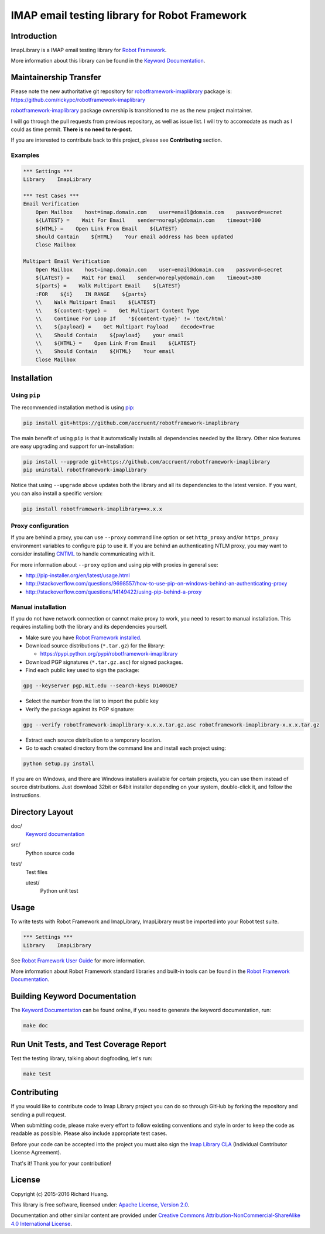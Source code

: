 IMAP email testing library for Robot Framework
==============================================

|Status| |Coverage| |Codefactor| |License|

Introduction
------------

ImapLibrary is a IMAP email testing library for `Robot Framework`_.

More information about this library can be found in the `Keyword Documentation`_.

Maintainership Transfer
-----------------------

Please note the new authoritative git repository for `robotframework-imaplibrary`_ package is:
https://github.com/rickypc/robotframework-imaplibrary

`robotframework-imaplibrary`_ package ownership is transitioned to me as the new project maintainer.

I will go through the pull requests from previous repository, as well as issue list.
I will try to accomodate as much as I could as time permit. **There is no need to re-post.**

If you are interested to contribute back to this project, please see **Contributing** section.

Examples
''''''''

.. code:: robotframework

    *** Settings ***
    Library    ImapLibrary

    *** Test Cases ***
    Email Verification
        Open Mailbox    host=imap.domain.com    user=email@domain.com    password=secret
        ${LATEST} =    Wait For Email    sender=noreply@domain.com    timeout=300
        ${HTML} =    Open Link From Email    ${LATEST}
        Should Contain    ${HTML}    Your email address has been updated
        Close Mailbox

    Multipart Email Verification
        Open Mailbox    host=imap.domain.com    user=email@domain.com    password=secret
        ${LATEST} =    Wait For Email    sender=noreply@domain.com    timeout=300
        ${parts} =    Walk Multipart Email    ${LATEST}
        :FOR    ${i}    IN RANGE    ${parts}
        \\    Walk Multipart Email    ${LATEST}
        \\    ${content-type} =    Get Multipart Content Type
        \\    Continue For Loop If    '${content-type}' != 'text/html'
        \\    ${payload} =    Get Multipart Payload    decode=True
        \\    Should Contain    ${payload}    your email
        \\    ${HTML} =    Open Link From Email    ${LATEST}
        \\    Should Contain    ${HTML}    Your email
        Close Mailbox

Installation
------------

Using ``pip``
'''''''''''''

The recommended installation method is using pip_:

.. code:: console

    pip install git+https://github.com/accruent/robotframework-imaplibrary

The main benefit of using ``pip`` is that it automatically installs all
dependencies needed by the library. Other nice features are easy upgrading
and support for un-installation:

.. code:: console

    pip install --upgrade git+https://github.com/accruent/robotframework-imaplibrary
    pip uninstall robotframework-imaplibrary

Notice that using ``--upgrade`` above updates both the library and all
its dependencies to the latest version. If you want, you can also install
a specific version:

.. code:: console

    pip install robotframework-imaplibrary==x.x.x

Proxy configuration
'''''''''''''''''''

If you are behind a proxy, you can use ``--proxy`` command line option
or set ``http_proxy`` and/or ``https_proxy`` environment variables to
configure ``pip`` to use it. If you are behind an authenticating NTLM proxy,
you may want to consider installing CNTML_ to handle communicating with it.

For more information about ``--proxy`` option and using pip with proxies
in general see:

- http://pip-installer.org/en/latest/usage.html
- http://stackoverflow.com/questions/9698557/how-to-use-pip-on-windows-behind-an-authenticating-proxy
- http://stackoverflow.com/questions/14149422/using-pip-behind-a-proxy

Manual installation
'''''''''''''''''''

If you do not have network connection or cannot make proxy to work, you need
to resort to manual installation. This requires installing both the library
and its dependencies yourself.

- Make sure you have `Robot Framework installed`_.

- Download source distributions (``*.tar.gz``) for the library:

  - https://pypi.python.org/pypi/robotframework-imaplibrary

- Download PGP signatures (``*.tar.gz.asc``) for signed packages.

- Find each public key used to sign the package:

.. code:: console

    gpg --keyserver pgp.mit.edu --search-keys D1406DE7

- Select the number from the list to import the public key

- Verify the package against its PGP signature:

.. code:: console

    gpg --verify robotframework-imaplibrary-x.x.x.tar.gz.asc robotframework-imaplibrary-x.x.x.tar.gz

- Extract each source distribution to a temporary location.

- Go to each created directory from the command line and install each project using:

.. code:: console

       python setup.py install

If you are on Windows, and there are Windows installers available for
certain projects, you can use them instead of source distributions.
Just download 32bit or 64bit installer depending on your system,
double-click it, and follow the instructions.

Directory Layout
----------------

doc/
    `Keyword documentation`_

src/
    Python source code

test/
     Test files

     utest/
           Python unit test

Usage
-----

To write tests with Robot Framework and ImapLibrary,
ImapLibrary must be imported into your Robot test suite.

.. code:: robotframework

    *** Settings ***
    Library    ImapLibrary

See `Robot Framework User Guide`_ for more information.

More information about Robot Framework standard libraries and built-in tools
can be found in the `Robot Framework Documentation`_.

Building Keyword Documentation
------------------------------

The `Keyword Documentation`_ can be found online, if you need to generate the keyword documentation, run:

.. code:: console

    make doc

Run Unit Tests, and Test Coverage Report
----------------------------------------

Test the testing library, talking about dogfooding, let's run:

.. code:: console

    make test

Contributing
------------

If you would like to contribute code to Imap Library project you can do so through GitHub by forking the repository and sending a pull request.

When submitting code, please make every effort to follow existing conventions and style in order to keep the code as readable as possible. Please also include appropriate test cases.

Before your code can be accepted into the project you must also sign the `Imap Library CLA`_ (Individual Contributor License Agreement).

That's it! Thank you for your contribution!

License
-------

Copyright (c) 2015-2016 Richard Huang.

This library is free software, licensed under: `Apache License, Version 2.0`_.

Documentation and other similar content are provided under `Creative Commons Attribution-NonCommercial-ShareAlike 4.0 International License`_.

.. _Apache License, Version 2.0: https://goo.gl/qpvnnB
.. _CNTML: http://goo.gl/ukiwSO
.. _Creative Commons Attribution-NonCommercial-ShareAlike 4.0 International License: http://goo.gl/SNw73V
.. _Imap Library CLA: https://goo.gl/forms/QMyqXJI2LM
.. _Keyword Documentation: https://goo.gl/ntRuxC
.. _pip: http://goo.gl/jlJCPE
.. _Robot Framework: http://goo.gl/lES6WM
.. _Robot Framework Documentation: http://goo.gl/zy53tf
.. _Robot Framework installed: https://goo.gl/PFbWqM
.. _Robot Framework User Guide: http://goo.gl/Q7dfPB
.. _robotframework-imaplibrary: https://goo.gl/q66LcA
.. |Coverage| image:: https://coveralls.io/repos/github/Accruent/robotframework-imaplibrary/badge.svg?branch=master
    :target: https://coveralls.io/github/Accruent/robotframework-imaplibrary
    :alt: Coverage
.. |Status| image:: https://travis-ci.org/Accruent/robotframework-imaplibrary.svg?branch=master
    :target: https://travis-ci.org/Accruent/robotframework-imaplibrary
    :alt: Development Status
.. |Codefactor| image:: https://www.codefactor.io/repository/github/accruent/robotframework-imaplibrary/badge
   :target: https://www.codefactor.io/repository/github/accruent/robotframework-imaplibrary
   :alt: CodeFactor
.. |License| image:: https://img.shields.io/pypi/l/robotframework-imaplibrary.svg
    :target: https://goo.gl/qpvnnB
    :alt: License
